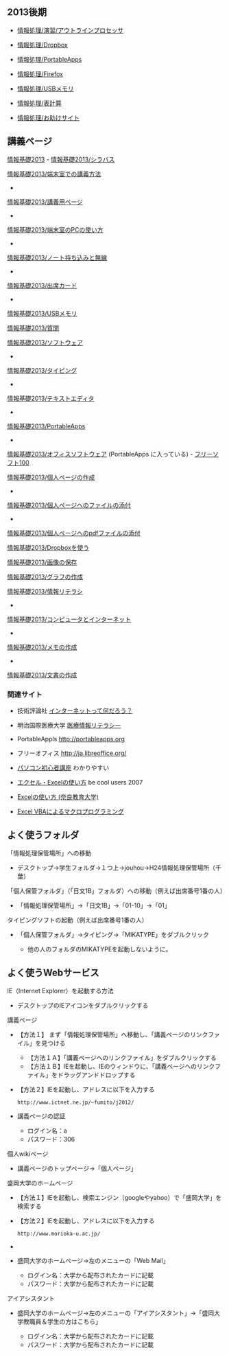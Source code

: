 ** 2013後期

-  [[./情報処理_演習_アウトラインプロセッサ.org][情報処理/演習/アウトラインプロセッサ]]
-  [[./情報処理_Dropbox.org][情報処理/Dropbox]]
-  [[./情報処理_PortableApps.org][情報処理/PortableApps]]
-  [[./情報処理_Firefox.org][情報処理/Firefox]]
-  [[./情報処理_USBメモリ.org][情報処理/USBメモリ]]
-  [[./情報処理_表計算.org][情報処理/表計算]]

-  [[./情報処理_お助けサイト.org][情報処理/お助けサイト]]

** 講義ページ

[[./情報基礎2013.org][情報基礎2013]] -
[[./情報基礎2013_シラバス.org][情報基礎2013/シラバス]]

[[./情報基礎2013_端末室での講義方法.org][情報基礎2013/端末室での講義方法]]
-
[[./情報基礎2013_講義用ページ.org][情報基礎2013/講義用ページ]]
-
[[./情報基礎2013_端末室のPCの使い方.org][情報基礎2013/端末室のPCの使い方]]
-
[[./情報基礎2013_ノート持ち込みと無線.org][情報基礎2013/ノート持ち込みと無線]]
-
[[./情報基礎2013_出席カード.org][情報基礎2013/出席カード]]
-
[[./情報基礎2013_USBメモリ.org][情報基礎2013/USBメモリ]]

[[./情報基礎2013_質問.org][情報基礎2013/質問]]

[[./情報基礎2013_ソフトウェア.org][情報基礎2013/ソフトウェア]]
-
[[./情報基礎2013_タイピング.org][情報基礎2013/タイピング]]
-
[[./情報基礎2013_テキストエディタ.org][情報基礎2013/テキストエディタ]]
-
[[./情報基礎2013_PortableApps.org][情報基礎2013/PortableApps]]
-
[[./情報基礎2013_オフィスソフトウェア.org][情報基礎2013/オフィスソフトウェア]]
(PortableApps に入っている) -
[[http://freesoft-100.com][フリーソフト100]]

[[./情報基礎2013_個人ページの作成.org][情報基礎2013/個人ページの作成]]
-
[[./情報基礎2013_個人ページへのファイルの添付.org][情報基礎2013/個人ページへのファイルの添付]]
-
[[./情報基礎2013_個人ページへのpdfファイルの添付.org][情報基礎2013/個人ページへのpdfファイルの添付]]

[[./情報基礎2013_Dropboxを使う.org][情報基礎2013/Dropboxを使う]]

[[./情報基礎2013_画像の保存.org][情報基礎2013/画像の保存]]

[[./情報基礎2013_グラフの作成.org][情報基礎2013/グラフの作成]]

[[./情報基礎2013_情報リテラシ.org][情報基礎2013/情報リテラシ]]
-
[[./情報基礎2013_コンピュータとインターネット.org][情報基礎2013/コンピュータとインターネット]]
-
[[./情報基礎2013_メモの作成.org][情報基礎2013/メモの作成]]
-
[[./情報基礎2013_文書の作成.org][情報基礎2013/文書の作成]]

*** 関連サイト

-  技術評論社
   [[http://gihyo.jp/admin/serial/01/whats_inet/0001][インターネットって何だろう？]]

-  明治国際医療大学
   [[http://www.meiji-u.ac.jp/md-medinfo/lecture][医療情報リテラシー]]

-  PortableAppls http://portableapps.org
-  フリーオフィス http://ja.libreoffice.org/

-  [[http://www.pc-master.jp/][パソコン初心者講座]] わかりやすい

-  [[http://www.becoolusers.com/excel/][エクセル・Excelの使い方]] be
   cool users 2007

-  [[http://mail2.nara-edu.ac.jp/~asait/windows/excel/excel.htm][Excelの使い方
   (奈良教育大学)]]

-  [[http://web.sfc.keio.ac.jp/~tsaito/ITWS/][Excel
   VBAによるマクロプログラミング]]

** よく使うフォルダ

**** 「情報処理保管場所」への移動

-  デスクトップ→学生フォルダ→１つ上→jouhou→H24情報処理保管場所（千葉）

**** 「個人保管フォルダ」（「日文1B」フォルダ）への移動（例えば出席番号1番の人）

-  「情報処理保管場所」→「日文1B」→「01-10」→「01」

**** タイピングソフトの起動（例えば出席番号1番の人）

-  「個人保管フォルダ」→タイピング→「MIKATYPE」をダブルクリック

   -  他の人のフォルダのMIKATYPEを起動しないように。

** よく使うWebサービス

**** IE（Internet Explorer）を起動する方法

-  デスクトップのIEアイコンをダブルクリックする

**** 講義ページ

-  【方法１】
   まず「情報処理保管場所」へ移動し、「講義ページのリンクファイル」を見つける

   -  【方法１Ａ】「講義ページへのリンクファイル」をダブルクリックする
   -  【方法１Ｂ】IEを起動し、IEのウィンドウに、「講義ページへのリンクファイル」をドラッグアンドドロップする

-  【方法２】IEを起動し、アドレスに以下を入力する

   #+BEGIN_EXAMPLE
       http://www.ictnet.ne.jp/~fumito/j2012/
   #+END_EXAMPLE

-  講義ページの認証

   -  ログイン名：a
   -  パスワード：306

**** 個人wikiページ

-  講義ページのトップページ→「個人ページ」

**** 盛岡大学のホームページ

-  【方法１】IEを起動し、検索エンジン（googleやyahoo）で「盛岡大学」を検索する
-  【方法２】IEを起動し、アドレスに以下を入力する

   #+BEGIN_EXAMPLE
       http://www.morioka-u.ac.jp/
   #+END_EXAMPLE

-  *** Webメール
-  盛岡大学のホームページ→左のメニューの「Web Mail」

   -  ログイン名：大学から配布されたカードに記載
   -  パスワード：大学から配布されたカードに記載

**** アイアシスタント

-  盛岡大学のホームページ→左のメニューの「アイアシスタント」→「盛岡大学教職員＆学生の方はこちら」

   -  ログイン名：大学から配布されたカードに記載
   -  パスワード：大学から配布されたカードに記載



